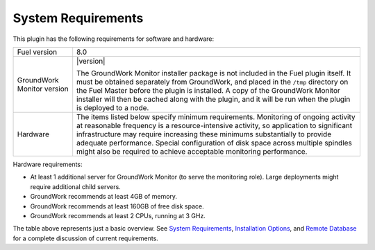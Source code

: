 .. Copyright 2016-2017 GroundWork Open Source, Inc. (GroundWork)
   All rights reserved. This program is free software; you can redistribute
   it and/or modify it under the terms of the GNU General Public License
   version 2 as published by the Free Software Foundation.

   This program is distributed in the hope that it will be useful, but
   WITHOUT ANY WARRANTY; without even the implied warranty of
   MERCHANTABILITY or FITNESS FOR A PARTICULAR PURPOSE.  See the GNU
   General Public License for more details.

   You should have received a copy of the GNU General Public License along
   with this program; if not, write to the Free Software Foundation, Inc.,
   51 Franklin Street, Fifth Floor, Boston, MA 02110-1301, USA.


System Requirements
===================

This plugin has the following requirements for software and hardware:

+----------------------------+------------------------------------------------------------------+
| Fuel version               | 8.0                                                              |
+----------------------------+------------------------------------------------------------------+
| GroundWork Monitor version | |version|                                                        |
|                            |                                                                  |
|                            | The GroundWork Monitor installer package is not included in      |
|                            | the Fuel plugin itself.  It must be obtained separately from     |
|                            | GroundWork, and placed in the ``/tmp`` directory on the Fuel     |
|                            | Master before the plugin is installed.  A copy of the            |
|                            | GroundWork Monitor installer will then be cached along with      |
|                            | the plugin, and it will be run when the plugin is deployed       |
|                            | to a node.                                                       |
+----------------------------+------------------------------------------------------------------+
| Hardware                   | The items listed below specify minimum requirements.             |
|                            | Monitoring of ongoing activity at reasonable frequency is a      |
|                            | resource-intensive activity, so application to significant       |
|                            | infrastructure may require increasing these minimums             |
|                            | substantially to provide adequate performance.  Special          |
|                            | configuration of disk space across multiple spindles might also  |
|                            | be required to achieve acceptable monitoring performance.        |
+----------------------------+------------------------------------------------------------------+

Hardware requirements:

*   At least 1 additional server for GroundWork Monitor (to serve the monitoring role).  Large deployments might require additional child servers.

*   GroundWork recommends at least 4GB of memory.

*   GroundWork recommends at least 160GB of free disk space.

*   GroundWork recommends at least 2 CPUs, running at 3 GHz.

The table above represents just a basic overview.
See `System Requirements`_, `Installation Options`_, and `Remote Database`_ for a complete discussion of current requirements.

.. _System Requirements: https://kb.groundworkopensource.com/display/SUPPORT/System+Requirements+for+7.1.1

.. _Installation Options: https://kb.groundworkopensource.com/display/SUPPORT/Installation+Options+for+7.1.1

.. _Remote Database: https://kb.groundworkopensource.com/display/SUPPORT/Remote+Database+Installation+Instructions
